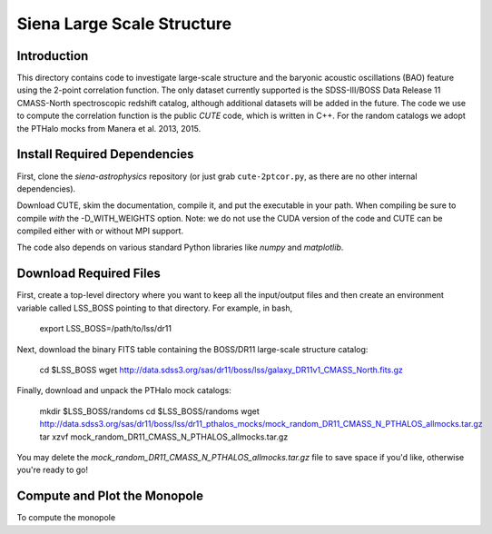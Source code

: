 ===========================
Siena Large Scale Structure
===========================

Introduction
------------

This directory contains code to investigate large-scale structure and the
baryonic acoustic oscillations (BAO) feature using the 2-point correlation
function.  The only dataset currently supported is the SDSS-III/BOSS Data
Release 11 CMASS-North spectroscopic redshift catalog, although additional
datasets will be added in the future.  The code we use to compute the
correlation function is the public `CUTE` code, which is written in C++.  For the
random catalogs we adopt the PTHalo mocks from Manera et al. 2013, 2015.

.. _`CUTE`: http://members.ift.uam-csic.es/dmonge/CUTE.html


Install Required Dependencies
-----------------------------

First, clone the `siena-astrophysics` repository (or just grab
``cute-2ptcor.py``, as there are no other internal dependencies).

Download CUTE, skim the documentation, compile it, and put the executable in
your path.  When compiling be sure to compile *with* the -D_WITH_WEIGHTS option.
Note: we do not use the CUDA version of the code and CUTE can be compiled either
with or without MPI support.

The code also depends on various standard Python libraries like `numpy` and
`matplotlib`.

Download Required Files
-----------------------

First, create a top-level directory where you want to keep all the input/output
files and then create an environment variable called LSS_BOSS pointing to that
directory.  For example, in bash,

        export LSS_BOSS=/path/to/lss/dr11

Next, download the binary FITS table containing the BOSS/DR11 large-scale
structure catalog:

        cd $LSS_BOSS
        wget http://data.sdss3.org/sas/dr11/boss/lss/galaxy_DR11v1_CMASS_North.fits.gz

Finally, download and unpack the PTHalo mock catalogs:

        mkdir $LSS_BOSS/randoms
        cd $LSS_BOSS/randoms
        wget http://data.sdss3.org/sas/dr11/boss/lss/dr11_pthalos_mocks/mock_random_DR11_CMASS_N_PTHALOS_allmocks.tar.gz
        tar xzvf mock_random_DR11_CMASS_N_PTHALOS_allmocks.tar.gz

You may delete the `mock_random_DR11_CMASS_N_PTHALOS_allmocks.tar.gz` file to
save space if you'd like, otherwise you're ready to go!

Compute and Plot the Monopole
-----------------------------

To compute the monopole 

